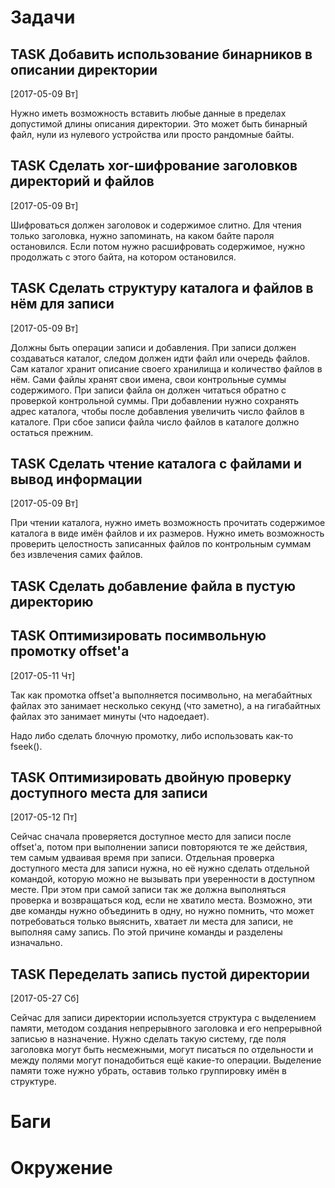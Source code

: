 #+STARTUP: content logdone hideblocks
#+TODO: TASK(t!) | DONE(d) CANCEL(c)
#+TODO: BUG(b!) | FIXED(f) REJECT(r)
#+PRIORITIES: A F C
#+TAGS: current(c) testing(t)
#+CONSTANTS: last_issue_id=12

* Задачи
  :PROPERTIES:
  :COLUMNS:  %3issue_id(ID) %4issue_type(TYPE) %TODO %40ITEM %SCHEDULED %DEADLINE %1PRIORITY
  :ARCHIVE:  tasks_archive.org::* Архив задач
  :END:

** TASK Добавить использование бинарников в описании директории
   :PROPERTIES:
   :issue_id: 5
   :issue_type: task
   :END:

   [2017-05-09 Вт]

   Нужно иметь возможность вставить любые данные в пределах допустимой
   длины описания директории. Это может быть бинарный файл, нули из
   нулевого устройства или просто рандомные байты.

** TASK Сделать xor-шифрование заголовков директорий и файлов
   :PROPERTIES:
   :issue_id: 6
   :issue_type: task
   :END:

   [2017-05-09 Вт]

   Шифроваться должен заголовок и содержимое слитно. Для чтения только
   заголовка, нужно запоминать, на каком байте пароля
   остановился. Если потом нужно расшифровать содержимое, нужно
   продолжать с этого байта, на котором остановился.

** TASK Сделать структуру каталога и файлов в нём для записи
   :PROPERTIES:
   :issue_id: 7
   :issue_type: task
   :END:

   [2017-05-09 Вт]

   Должны быть операции записи и добавления. При записи должен
   создаваться каталог, следом должен идти файл или очередь
   файлов. Сам каталог хранит описание своего хранилища и количество
   файлов в нём. Сами файлы хранят свои имена, свои контрольные суммы
   содержимого. При записи файла он должен читаться обратно с
   проверкой контрольной суммы. При добавлении нужно сохранять адрес
   каталога, чтобы после добавления увеличить число файлов в
   каталоге. При сбое записи файла число файлов в каталоге должно
   остаться прежним.

** TASK Сделать чтение каталога с файлами и вывод информации
   :PROPERTIES:
   :issue_id: 8
   :issue_type: task
   :END:

   [2017-05-09 Вт]

   При чтении каталога, нужно иметь возможность прочитать содержимое
   каталога в виде имён файлов и их размеров. Нужно иметь возможность
   проверить целостность записанных файлов по контрольным суммам без
   извлечения самих файлов.

** TASK Сделать добавление файла в пустую директорию
   :PROPERTIES:
   :issue_id: 9
   :issue_type: task
   :END:

** TASK Оптимизировать посимвольную промотку offset'а
   :PROPERTIES:
   :issue_id: 10
   :issue_type: task
   :END:

   [2017-05-11 Чт]

   Так как промотка offset'а выполняется посимвольно, на мегабайтных
   файлах это занимает несколько секунд (что заметно), а на
   гигабайтных файлах это занимает минуты (что надоедает).

   Надо либо сделать блочную промотку, либо использовать как-то
   fseek().

** TASK Оптимизировать двойную проверку доступного места для записи
   :PROPERTIES:
   :issue_id: 11
   :issue_type: task
   :END:

   [2017-05-12 Пт]

   Сейчас сначала проверяется доступное место для записи после
   offset'а, потом при выполнении записи повторяются те же действия,
   тем самым удваивая время при записи. Отдельная проверка доступного
   места для записи нужна, но её нужно сделать отдельной командой,
   которую можно не вызывать при уверенности в доступном месте. При
   этом при самой записи так же должна выполняться проверка и
   возвращаться код, если не хватило места. Возможно, эти две команды
   нужно объединить в одну, но нужно помнить, что может потребоваться
   только выяснить, хватает ли места для записи, не выполняя саму
   запись. По этой причине команды и разделены изначально.

** TASK Переделать запись пустой директории
   :PROPERTIES:
   :issue_id: 12
   :issue_type: task
   :END:

   [2017-05-27 Сб]

   Сейчас для записи директории используется структура с выделением
   памяти, методом создания непрерывного заголовка и его непрерывной
   записью в назначение. Нужно сделать такую систему, где поля
   заголовка могут быть несмежными, могут писаться по отдельности и
   между полями могут понадобиться ещё какие-то операции. Выделение
   памяти тоже нужно убрать, оставив только группировку имён в
   структуре.


* Баги
  :PROPERTIES:
  :COLUMNS:  %3issue_id(ID) %4issue_type(TYPE) %TODO %40ITEM %SCHEDULED %DEADLINE %1PRIORITY
  :ARCHIVE:  tasks_archive.org::* Архив багов
  :END:


* Окружение
  :PROPERTIES:
  :COLUMNS:  %3issue_id(ID) %4issue_type(TYPE) %TODO %40ITEM %SCHEDULED %DEADLINE %1PRIORITY
  :ARCHIVE:  tasks_archive.org::* Архив окружения
  :END:
